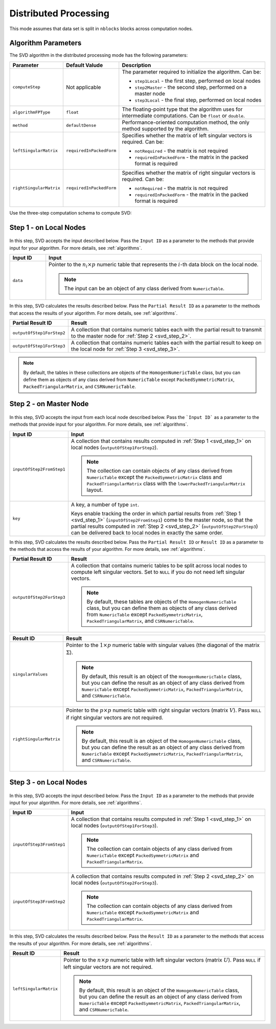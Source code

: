 .. ******************************************************************************
.. * Copyright 2020-2021 Intel Corporation
.. *
.. * Licensed under the Apache License, Version 2.0 (the "License");
.. * you may not use this file except in compliance with the License.
.. * You may obtain a copy of the License at
.. *
.. *     http://www.apache.org/licenses/LICENSE-2.0
.. *
.. * Unless required by applicable law or agreed to in writing, software
.. * distributed under the License is distributed on an "AS IS" BASIS,
.. * WITHOUT WARRANTIES OR CONDITIONS OF ANY KIND, either express or implied.
.. * See the License for the specific language governing permissions and
.. * limitations under the License.
.. *******************************************************************************/

Distributed Processing
======================

This mode assumes that data set is split in ``nblocks`` blocks across computation nodes.

Algorithm Parameters
********************

The SVD algorithm in the distributed processing mode has the following parameters:

.. list-table::
   :widths: 10 10 60
   :header-rows: 1

   * - Parameter
     - Default Valude
     - Description
   * - ``computeStep``
     - Not applicable
     - The parameter required to initialize the algorithm. Can be:

       - ``step1Local`` - the first step, performed on local nodes
       - ``step2Master`` - the second step, performed on a master node
       - ``step3Local`` - the final step, performed on local nodes

   * - ``algorithmFPType``
     - ``float``
     - The floating-point type that the algorithm uses for intermediate computations. Can be ``float`` or ``double``.
   * - ``method``
     - ``defaultDense``
     - Performance-oriented computation method, the only method supported by the algorithm.
   * - ``leftSingularMatrix``
     - ``requiredInPackedForm``
     - Specifies whether the matrix of left singular vectors is required. Can be:
     
       - ``notRequired`` - the matrix is not required
       - ``requiredInPackedForm`` - the matrix in the packed format is required
   * - ``rightSingularMatrix``
     - ``requiredInPackedForm``
     - Specifies whether the matrix of right singular vectors is required. Can be:
     
       - ``notRequired`` - the matrix is not required
       - ``requiredInPackedForm`` - the matrix in the packed format is required


Use the three-step computation schema to compute SVD:

.. _svd_step_1:

Step 1 - on Local Nodes
***********************

.. figure:: images/svd-distributed-step-1.png
    :width: 800

In this step, SVD accepts the input described below.
Pass the ``Input ID`` as a parameter to the methods that provide input for your algorithm.
For more details, see :ref:`algorithms`.

.. list-table::
   :widths: 10 60
   :header-rows: 1

   * - Input ID
     - Input
   * - ``data``
     - Pointer to the :math:`n_i \times p` numeric table that represents the :math:`i`-th data block on the local node.
     
       .. note:: The input can be an object of any class derived from ``NumericTable``.


In this step, SVD calculates the results described below.
Pass the ``Partial Result ID`` as a parameter to the methods that access the results of your algorithm.
For more details, see :ref:`algorithms`.

.. list-table::
   :widths: 10 60
   :header-rows: 1

   * - Partial Result ID
     - Result
   * - ``outputOfStep1ForStep2``
     - A collection that contains numeric tables each with the partial result to transmit to the master node for :ref:`Step 2 <svd_step_2>`. 
   * - ``outputOfStep1ForStep3``
     - A collection that contains numeric tables each with the partial result to keep on the local node for :ref:`Step 3 <svd_step_3>`.

.. note::

    By default, the tables in these collections are objects of the ``HomogenNumericTable`` class, 
    but you can define them as objects of any class derived from ``NumericTable``
    except ``PackedSymmetricMatrix``, ``PackedTriangularMatrix``, and ``CSRNumericTable``.

.. _svd_step_2:

Step 2 - on Master Node
***********************

.. figure:: images/svd-distributed-step-2.png
    :width: 800

In this step, SVD accepts the input from each local node described below.
Pass the ```Input ID``` as a parameter to the methods that provide input for your algorithm.
For more details, see :ref:`algorithms`.

.. list-table::
   :widths: 10 60
   :header-rows: 1

   * - Input ID
     - Input
   * - ``inputOfStep2FromStep1``
     - A collection that contains results computed in :ref:`Step 1 <svd_step_1>` on local nodes (``outputOfStep1ForStep2``).

       .. note::
            The collection can contain objects of any class derived from ``NumericTable``
            except the ``PackedSymmetricMatrix`` class and ``PackedTriangularMatrix`` class with the ``lowerPackedTriangularMatrix`` layout.
   * - ``key``
     - A key, a number of type ``int``.
     
       Keys enable tracking the order in which partial results from :ref:`Step 1 <svd_step_1>` (``inputOfStep2FromStep1``)
       come to the master node, so that the partial results computed in :ref:`Step 2 <svd_step_2>` (``outputOfStep2ForStep3``)
       can be delivered back to local nodes in exactly the same order.

In this step, SVD calculates the results described below.
Pass the ``Partial Result ID`` or ``Result ID`` as a parameter to the methods that access the results of your algorithm.
For more details, see :ref:`algorithms`.

.. list-table::
   :widths: 10 60
   :header-rows: 1

   * - Partial Result ID
     - Result
   * - ``outputOfStep2ForStep3``
     - A collection that contains numeric tables to be split across local nodes to compute left singular vectors.
       Set to ``NULL`` if you do not need left singular vectors. 

       .. note::
       
            By default, these tables are objects of the ``HomogenNumericTable`` class,
            but you can define them as objects of any class derived from ``NumericTable``
            except ``PackedSymmetricMatrix``, ``PackedTriangularMatrix``, and ``CSRNumericTable``.

.. list-table::
   :widths: 10 60
   :header-rows: 1

   * - Result ID
     - Result
   * - ``singularValues``
     - Pointer to the :math:`1 \times p` numeric table with singular values (the diagonal of the matrix :math:`\Sigma`). 

       .. note::
            By default, this result is an object of the ``HomogenNumericTable`` class, 
            but you can define the result as an object of any class derived from ``NumericTable``
            except ``PackedSymmetricMatrix``, ``PackedTriangularMatrix``, and ``CSRNumericTable``.
   * - ``rightSingularMatrix``
     - Pointer to the :math:`p \times p` numeric table with right singular vectors (matrix :math:`V`).
       Pass ``NULL`` if right singular vectors are not required. 

       .. note::
            By default, this result is an object of the ``HomogenNumericTable`` class, 
            but you can define the result as an object of any class derived from ``NumericTable``
            except ``PackedSymmetricMatrix``, ``PackedTriangularMatrix``, and ``CSRNumericTable``.

.. _svd_step_3:

Step 3 - on Local Nodes
***********************

.. figure:: images/svd-distributed-step-2.png
    :width: 800

In this step, SVD accepts the input described below.
Pass the ``Input ID`` as a parameter to the methods that provide input for your algorithm.
For more details, see :ref:`algorithms`.

.. list-table::
   :widths: 10 60
   :header-rows: 1

   * - Input ID
     - Input
   * - ``inputOfStep3FromStep1``
     - A collection that contains results computed in :ref:`Step 1 <svd_step_1>` on local nodes (``outputOfStep1ForStep3``). 
       
       .. note::
            The collection can contain objects of any class derived from ``NumericTable``
            except ``PackedSymmetricMatrix`` and ``PackedTriangularMatrix``.
   * - ``inputOfStep3FromStep2``
     - A collection that contains results computed in :ref:`Step 2 <svd_step_2>` on local nodes (``outputOfStep2ForStep3``). 

       .. note::     
            The collection can contain objects of any class derived from ``NumericTable``
            except ``PackedSymmetricMatrix`` and ``PackedTriangularMatrix``.

In this step, SVD calculates the results described below.
Pass the ``Result ID`` as a parameter to the methods that access the results of your algorithm.
For more details, see :ref:`algorithms`.

.. list-table::
   :widths: 10 60
   :header-rows: 1

   * - Result ID
     - Result
   * - ``leftSingularMatrix``
     - Pointer to the :math:`n \times p` numeric table with left singular vectors (matrix :math:`U`). 
       Pass ``NULL`` if left singular vectors are not required. 
       
       .. note::
       
            By default, this result is an object of the ``HomogenNumericTable`` class, 
            but you can define the result as an object of any class derived from ``NumericTable``
            except ``PackedSymmetricMatrix``, ``PackedTriangularMatrix``, and ``CSRNumericTable``.
